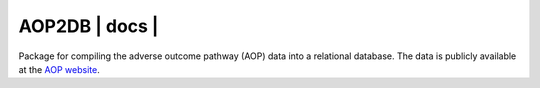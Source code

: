 ===============================
AOP2DB | docs | |python_versions|
===============================

Package for compiling the adverse outcome pathway (AOP) data into a relational database. The data is publicly available at the `AOP website <https://aopwiki.org/>`_.


.. | pypi_version | image:: https://img.shields.io/pypi/v/aop2db.svg
    :target: https://pypi.python.org/pypi/aop2db
    :alt: Current version on PyPI

.. |python_versions| image:: https://img.shields.io/pypi/pyversions/aop2db.svg
    :alt: Stable Supported Python Versions

.. | travis | image:: https://img.shields.io/travis/brucetony/aop2db.svg
        :target: https://travis-ci.com/brucetony/aop2db

.. | docs | image:: https://readthedocs.org/projects/aop2db/badge/?version=latest
        :target: https://aop2db.readthedocs.io/en/latest/?badge=latest
        :alt: Documentation Status

.. |pypi_license| image:: https://img.shields.io/pypi/l/aop2db.svg
    :alt: MIT

